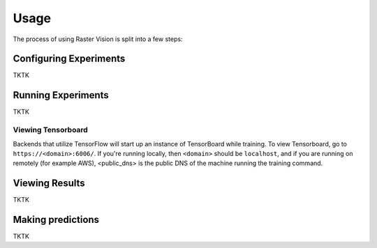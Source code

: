 Usage
=====

The process of using Raster Vision is split into a few steps:

Configuring Experiments
-------------------------

TKTK

Running Experiments
-------------------

TKTK

Viewing Tensorboard
^^^^^^^^^^^^^^^^^^^

Backends that utilize TensorFlow will start up an instance of TensorBoard while training.
To view Tensorboard, go to ``https://<domain>:6006/``. If you're running locally, then ``<domain>`` should
be ``localhost``, and if you are running on remotely (for example AWS), <public_dns> is the public
DNS of the machine running the training command.


Viewing Results
---------------

TKTK

Making predictions
------------------

TKTK
